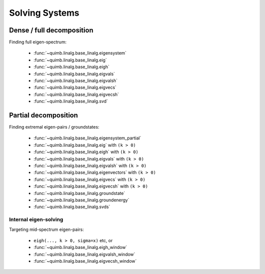 ###############
Solving Systems
###############


Dense / full decomposition
--------------------------

Finding full eigen-spectrum:

    - :func:`~quimb.linalg.base_linalg.eigensystem`
    - :func:`~quimb.linalg.base_linalg.eig`
    - :func:`~quimb.linalg.base_linalg.eigh`
    - :func:`~quimb.linalg.base_linalg.eigvals`
    - :func:`~quimb.linalg.base_linalg.eigvalsh`
    - :func:`~quimb.linalg.base_linalg.eigvecs`
    - :func:`~quimb.linalg.base_linalg.eigvecsh`
    - :func:`~quimb.linalg.base_linalg.svd`


Partial decomposition
---------------------

Finding extremal eigen-pairs / groundstates:

    - :func:`~quimb.linalg.base_linalg.eigensystem_partial`
    - :func:`~quimb.linalg.base_linalg.eig` with ``(k > 0)``
    - :func:`~quimb.linalg.base_linalg.eigh` with ``(k > 0)``
    - :func:`~quimb.linalg.base_linalg.eigvals` with ``(k > 0)``
    - :func:`~quimb.linalg.base_linalg.eigvalsh` with ``(k > 0)``
    - :func:`~quimb.linalg.base_linalg.eigenvectors` with ``(k > 0)``
    - :func:`~quimb.linalg.base_linalg.eigvecs` with ``(k > 0)``
    - :func:`~quimb.linalg.base_linalg.eigvecsh` with ``(k > 0)``
    - :func:`~quimb.linalg.base_linalg.groundstate`
    - :func:`~quimb.linalg.base_linalg.groundenergy`
    - :func:`~quimb.linalg.base_linalg.svds`


Internal eigen-solving
~~~~~~~~~~~~~~~~~~~~~~

Targeting mid-spectrum eigen-pairs:

    - ``eigh(..., k > 0, sigma=x)`` etc, or
    - :func:`~quimb.linalg.base_linalg.eigh_window`
    - :func:`~quimb.linalg.base_linalg.eigvalsh_window`
    - :func:`~quimb.linalg.base_linalg.eigvecsh_window`
